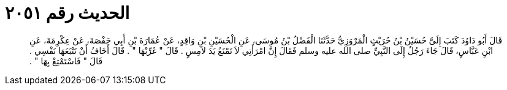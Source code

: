 
= الحديث رقم ٢٠٥١

[quote.hadith]
قَالَ أَبُو دَاوُدَ كَتَبَ إِلَىَّ حُسَيْنُ بْنُ حُرَيْثٍ الْمَرْوَزِيُّ حَدَّثَنَا الْفَضْلُ بْنُ مُوسَى، عَنِ الْحُسَيْنِ بْنِ وَاقِدٍ، عَنْ عُمَارَةَ بْنِ أَبِي حَفْصَةَ، عَنْ عِكْرِمَةَ، عَنِ ابْنِ عَبَّاسٍ، قَالَ جَاءَ رَجُلٌ إِلَى النَّبِيِّ صلى الله عليه وسلم فَقَالَ إِنَّ امْرَأَتِي لاَ تَمْنَعُ يَدَ لاَمِسٍ ‏.‏ قَالَ ‏"‏ غَرِّبْهَا ‏"‏ ‏.‏ قَالَ أَخَافُ أَنْ تَتْبَعَهَا نَفْسِي ‏.‏ قَالَ ‏"‏ فَاسْتَمْتِعْ بِهَا ‏"‏ ‏.‏